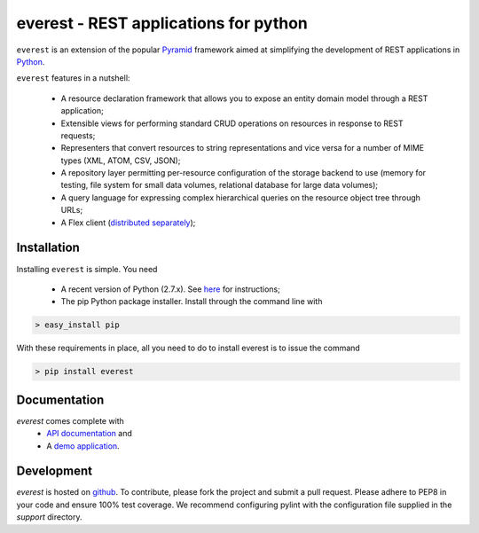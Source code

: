 ======================================
everest - REST applications for python
======================================


``everest`` is an extension of the popular
`Pyramid <http://www.pylonsproject.org/>`_ framework aimed at simplifying the
development of REST applications in `Python <http://www.python.org>`_.

``everest`` features in a nutshell:

 * A resource declaration framework that allows you to expose an entity
   domain model through a REST application;
 * Extensible views for performing standard CRUD operations on resources in
   response to REST requests;
 * Representers that convert resources to string representations and vice
   versa for a number of MIME types (XML, ATOM, CSV, JSON);
 * A repository layer permitting per-resource configuration of the storage
   backend to use (memory for testing, file system for small data volumes,
   relational database for large data volumes);
 * A query language for expressing complex hierarchical queries on the
   resource object tree through URLs;
 * A Flex client
   (`distributed separately <https://github.com/cenix/everest-flex>`_);


Installation
============

Installing ``everest`` is simple. You need

 * A recent version of Python (2.7.x). See
   `here <http://www.python.org/download/releases/2.7.3/>`_ for instructions;
 * The pip Python package installer. Install through the command line with

.. code-block:: console

   > easy_install pip

With these requirements in place, all you need to do to install everest is to
issue the command

.. code-block:: console

   > pip install everest


Documentation
=============

`everest` comes complete with
 * `API documentation <http://cenix.github.com/everest/api.html>`_ and
 * A `demo application <http://cenix.github.com/everest-demo>`_.


Development
===========

`everest` is hosted on `github <https://github.com/cenix/everest>`_. To
contribute, please fork the project and submit a pull request. Please adhere to
PEP8 in your code and ensure 100% test coverage. We recommend configuring
pylint with the configuration file supplied in the `support` directory.
